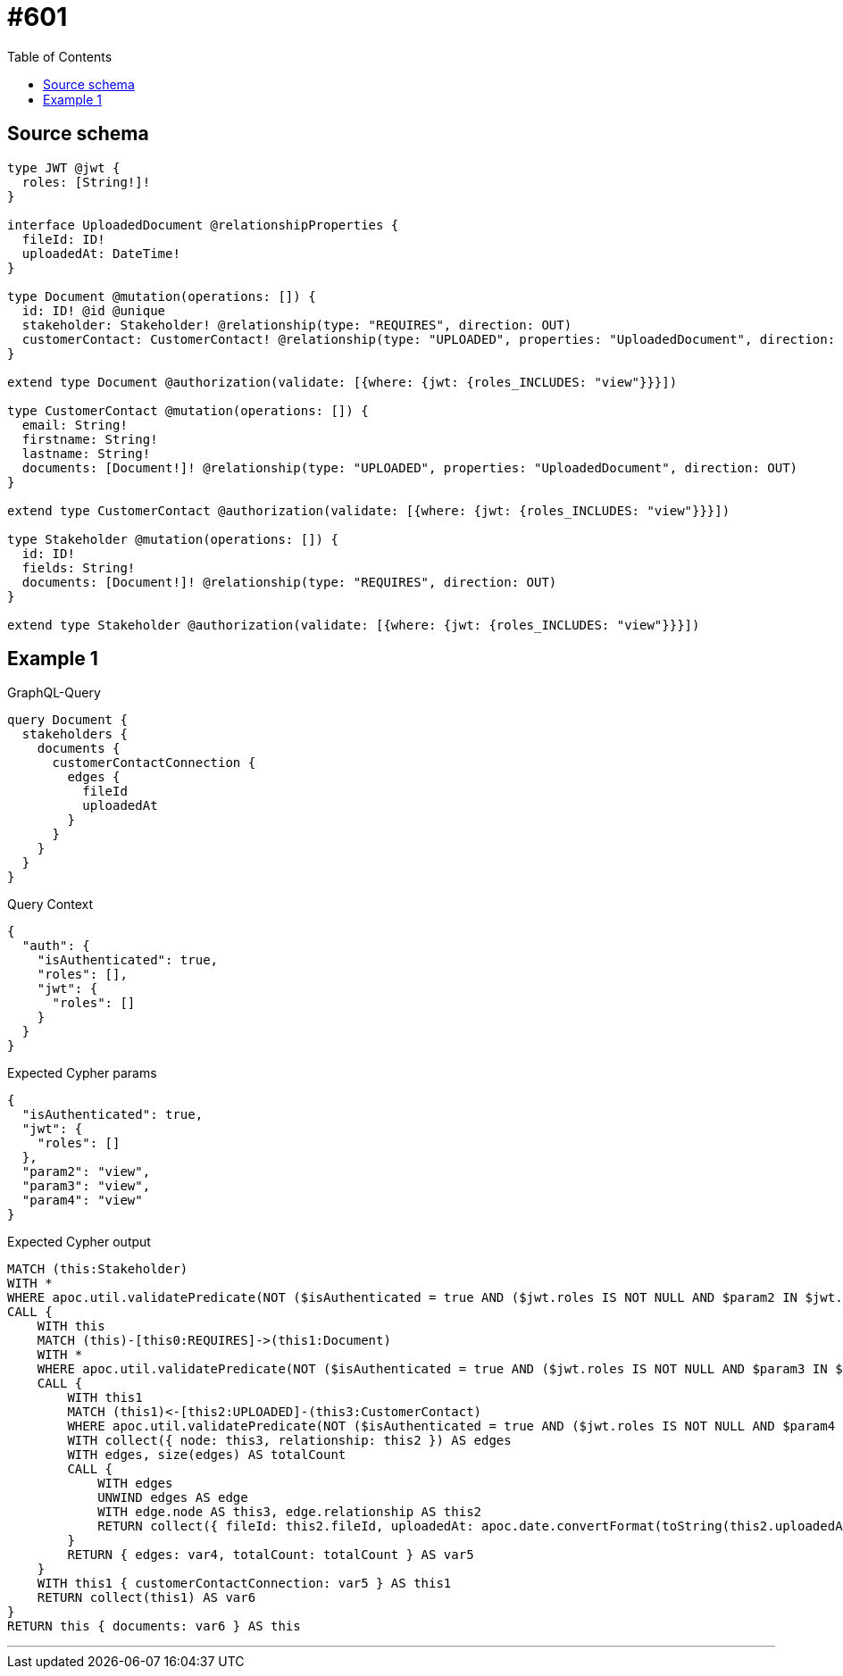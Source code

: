 :toc:

= #601

== Source schema

[source,graphql,schema=true]
----
type JWT @jwt {
  roles: [String!]!
}

interface UploadedDocument @relationshipProperties {
  fileId: ID!
  uploadedAt: DateTime!
}

type Document @mutation(operations: []) {
  id: ID! @id @unique
  stakeholder: Stakeholder! @relationship(type: "REQUIRES", direction: OUT)
  customerContact: CustomerContact! @relationship(type: "UPLOADED", properties: "UploadedDocument", direction: IN)
}

extend type Document @authorization(validate: [{where: {jwt: {roles_INCLUDES: "view"}}}])

type CustomerContact @mutation(operations: []) {
  email: String!
  firstname: String!
  lastname: String!
  documents: [Document!]! @relationship(type: "UPLOADED", properties: "UploadedDocument", direction: OUT)
}

extend type CustomerContact @authorization(validate: [{where: {jwt: {roles_INCLUDES: "view"}}}])

type Stakeholder @mutation(operations: []) {
  id: ID!
  fields: String!
  documents: [Document!]! @relationship(type: "REQUIRES", direction: OUT)
}

extend type Stakeholder @authorization(validate: [{where: {jwt: {roles_INCLUDES: "view"}}}])
----
== Example 1

.GraphQL-Query
[source,graphql]
----
query Document {
  stakeholders {
    documents {
      customerContactConnection {
        edges {
          fileId
          uploadedAt
        }
      }
    }
  }
}
----

.Query Context
[source,json,query-config=true]
----
{
  "auth": {
    "isAuthenticated": true,
    "roles": [],
    "jwt": {
      "roles": []
    }
  }
}
----

.Expected Cypher params
[source,json]
----
{
  "isAuthenticated": true,
  "jwt": {
    "roles": []
  },
  "param2": "view",
  "param3": "view",
  "param4": "view"
}
----

.Expected Cypher output
[source,cypher]
----
MATCH (this:Stakeholder)
WITH *
WHERE apoc.util.validatePredicate(NOT ($isAuthenticated = true AND ($jwt.roles IS NOT NULL AND $param2 IN $jwt.roles)), "@neo4j/graphql/FORBIDDEN", [0])
CALL {
    WITH this
    MATCH (this)-[this0:REQUIRES]->(this1:Document)
    WITH *
    WHERE apoc.util.validatePredicate(NOT ($isAuthenticated = true AND ($jwt.roles IS NOT NULL AND $param3 IN $jwt.roles)), "@neo4j/graphql/FORBIDDEN", [0])
    CALL {
        WITH this1
        MATCH (this1)<-[this2:UPLOADED]-(this3:CustomerContact)
        WHERE apoc.util.validatePredicate(NOT ($isAuthenticated = true AND ($jwt.roles IS NOT NULL AND $param4 IN $jwt.roles)), "@neo4j/graphql/FORBIDDEN", [0])
        WITH collect({ node: this3, relationship: this2 }) AS edges
        WITH edges, size(edges) AS totalCount
        CALL {
            WITH edges
            UNWIND edges AS edge
            WITH edge.node AS this3, edge.relationship AS this2
            RETURN collect({ fileId: this2.fileId, uploadedAt: apoc.date.convertFormat(toString(this2.uploadedAt), "iso_zoned_date_time", "iso_offset_date_time"), node: { __resolveType: "CustomerContact", __id: id(this3) } }) AS var4
        }
        RETURN { edges: var4, totalCount: totalCount } AS var5
    }
    WITH this1 { customerContactConnection: var5 } AS this1
    RETURN collect(this1) AS var6
}
RETURN this { documents: var6 } AS this
----

'''

